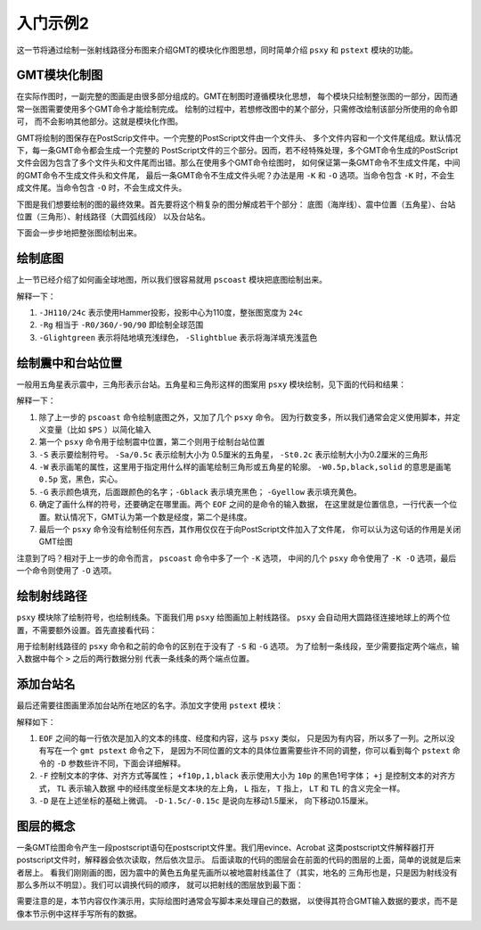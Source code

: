 入门示例2
=========

这一节将通过绘制一张射线路径分布图来介绍GMT的模块化作图思想，同时简单介绍
``psxy`` 和 ``pstext`` 模块的功能。

GMT模块化制图
-------------

在实际作图时，一副完整的图画是由很多部分组成的。GMT在制图时遵循模块化思想，
每个模块只绘制整张图的一部分，因而通常一张图需要使用多个GMT命令才能绘制完成。
绘制的过程中，若想修改图中的某个部分，只需修改绘制该部分所使用的命令即可，
而不会影响其他部分。这就是模块化作图。

GMT将绘制的图保存在PostScrip文件中。一个完整的PostScript文件由一个文件头、
多个文件内容和一个文件尾组成。默认情况下，每一条GMT命令都会生成一个完整的
PostScript文件的三个部分。因而，若不经特殊处理，多个GMT命令生成的PostScript
文件会因为包含了多个文件头和文件尾而出错。那么在使用多个GMT命令绘图时，
如何保证第一条GMT命令不生成文件尾，中间的GMT命令不生成文件头和文件尾，
最后一条GMT命令不生成文件头呢？办法是用 ``-K`` 和 ``-O`` 选项。当命令包含
``-K`` 时，不会生成文件尾。当命令包含 ``-O`` 时，不会生成文件头。

下图是我们想要绘制的图的最终效果。首先要将这个稍复杂的图分解成若干个部分：
底图（海岸线）、震中位置（五角星）、台站位置（三角形）、射线路径（大圆弧线段）
以及台站名。

.. gmt-plot:: /scripts/GMT_tutor2_5.sh
    :show-code: false

下面会一步步地把整张图绘制出来。

绘制底图
--------

上一节已经介绍了如何画全球地图，所以我们很容易就用 ``pscoast`` 模块把底图绘制出来。

.. gmt-plot::
    :language: bash

    gmt pscoast -JH110/24c -Rg -Bg30 -Glightgreen -Slightblue -A1000 -Dc > GMT_tutor2_1.ps

解释一下：

#. ``-JH110/24c`` 表示使用Hammer投影，投影中心为110度，整张图宽度为 ``24c``
#. ``-Rg`` 相当于 ``-R0/360/-90/90`` 即绘制全球范围
#. ``-Glightgreen`` 表示将陆地填充浅绿色， ``-Slightblue`` 表示将海洋填充浅蓝色

绘制震中和台站位置
------------------

一般用五角星表示震中，三角形表示台站。五角星和三角形这样的图案用 ``psxy``
模块绘制，见下面的代码和结果：

.. gmt-plot:: /scripts/GMT_tutor2_2.sh

解释一下：

#. 除了上一步的 ``pscoast`` 命令绘制底图之外，又加了几个 ``psxy`` 命令。
   因为行数变多，所以我们通常会定义使用脚本，并定义变量（比如 ``$PS`` ）以简化输入
#. 第一个 ``psxy`` 命令用于绘制震中位置，第二个则用于绘制台站位置
#. ``-S`` 表示要绘制符号。 ``-Sa/0.5c`` 表示绘制大小为 0.5厘米的五角星，
   ``-St0.2c`` 表示绘制大小为0.2厘米的三角形
#. ``-W`` 表示画笔的属性，这里用于指定用什么样的画笔绘制三角形或五角星的轮廓。
   ``-W0.5p,black,solid`` 的意思是画笔 ``0.5p`` 宽，黑色，实心。
#. ``-G`` 表示颜色填充，后面跟颜色的名字；``-Gblack`` 表示填充黑色；
   ``-Gyellow`` 表示填充黄色。
#. 确定了画什么样的符号，还要确定在哪里画。两个 ``EOF`` 之间的是命令的输入数据，
   在这里就是位置信息，一行代表一个位置。默认情况下，GMT认为第一个数是经度，第二个是纬度。
#. 最后一个 ``psxy`` 命令没有绘制任何东西，其作用仅仅在于向PostScript文件加入了文件尾，
   你可以认为这句话的作用是关闭GMT绘图

注意到了吗？相对于上一步的命令而言， ``pscoast`` 命令中多了一个 ``-K`` 选项，
中间的几个 ``psxy`` 命令使用了 ``-K -O`` 选项，最后一个命令则使用了 ``-O`` 选项。

绘制射线路径
------------

``psxy`` 模块除了绘制符号，也绘制线条。下面我们用 ``psxy`` 给图画加上射线路径。
``psxy`` 会自动用大圆路径连接地球上的两个位置，不需要额外设置。首先直接看代码：

.. gmt-plot:: /scripts/GMT_tutor2_3.sh

用于绘制射线路径的 ``psxy`` 命令和之前的命令的区别在于没有了 ``-S`` 和 ``-G`` 选项。
为了绘制一条线段，至少需要指定两个端点，输入数据中每个 ``>`` 之后的两行数据分别
代表一条线条的两个端点位置。

添加台站名
----------

最后还需要往图画里添加台站所在地区的名字。添加文字使用 ``pstext`` 模块：

.. gmt-plot:: /scripts/GMT_tutor2_4.sh

解释如下：

#. ``EOF`` 之间的每一行依次是加入的文本的纬度、经度和内容，这与 ``psxy`` 类似，
   只是因为有内容，所以多了一列。之所以没有写在一个 ``gmt pstext`` 命令之下，
   是因为不同位置的文本的具体位置需要些许不同的调整，你可以看到每个 ``pstext``
   命令的 ``-D`` 参数些许不同，下面会详细解释。
#. ``-F`` 控制文本的字体、对齐方式等属性； ``+f10p,1,black`` 表示使用大小为
   ``10p`` 的黑色1号字体； ``+j`` 是控制文本的对齐方式， ``TL`` 表示输入数据
   中的经纬度坐标是文本块的左上角， ``L`` 指左， ``T`` 指上， ``LT`` 和 ``TL``
   的含义完全一样。
#. ``-D`` 是在上述坐标的基础上微调。 ``-D-1.5c/-0.15c`` 是说向左移动1.5厘米，
   向下移动0.15厘米。

图层的概念
----------

一条GMT绘图命令产生一段postscript语句在postscript文件里。我们用evince、Acrobat
这类postscript文件解释器打开postscript文件时，解释器会依次读取，然后依次显示。
后面读取的代码的图层会在前面的代码的图层的上面，简单的说就是后来者居上。
看我们刚刚画的图，因为震中的黄色五角星先画所以被地震射线盖住了（其实，地名的
三角形也是，只是因为射线没有那么多所以不明显）。我们可以调换代码的顺序，
就可以把射线的图层放到最下面：

.. gmt-plot:: /scripts/GMT_tutor2_5.sh

需要注意的是，本节内容仅作演示用，实际绘图时通常会写脚本来处理自己的数据，
以使得其符合GMT输入数据的要求，而不是像本节示例中这样手写所有的数据。
